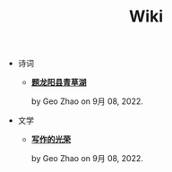 #+TITLE: Wiki

- 诗词
  - *[[file:诗词/题龙阳县青草湖.org][题龙阳县青草湖]]*
    #+html: <p class='pubdate'>by Geo Zhao on 9月 08, 2022.</p>
- 文学
  - *[[file:文学/写作的光荣.org][写作的光荣]]*
    #+html: <p class='pubdate'>by Geo Zhao on 9月 08, 2022.</p>